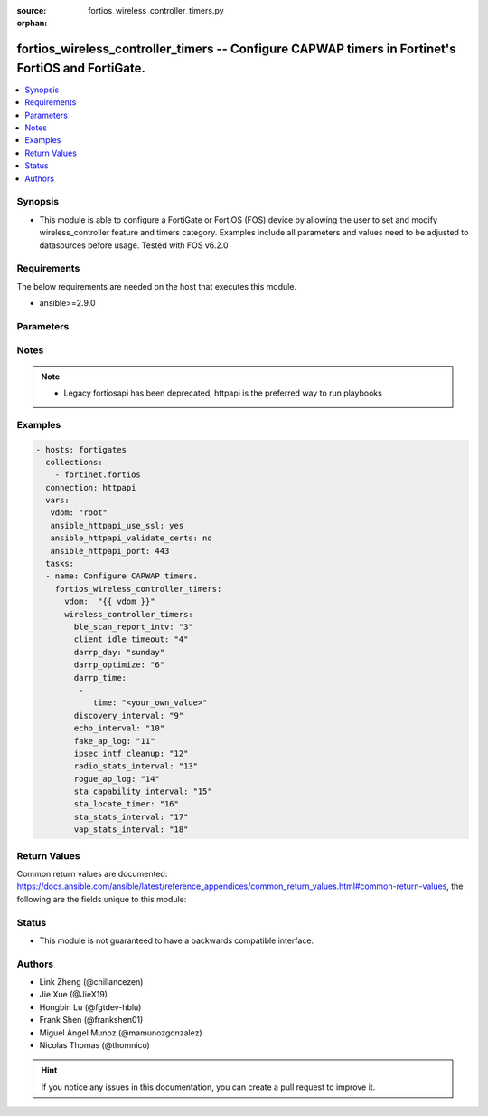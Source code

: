 :source: fortios_wireless_controller_timers.py

:orphan:

.. fortios_wireless_controller_timers:

fortios_wireless_controller_timers -- Configure CAPWAP timers in Fortinet's FortiOS and FortiGate.
++++++++++++++++++++++++++++++++++++++++++++++++++++++++++++++++++++++++++++++++++++++++++++++++++

.. versionadded:: 2.9

.. contents::
   :local:
   :depth: 1


Synopsis
--------
- This module is able to configure a FortiGate or FortiOS (FOS) device by allowing the user to set and modify wireless_controller feature and timers category. Examples include all parameters and values need to be adjusted to datasources before usage. Tested with FOS v6.2.0



Requirements
------------
The below requirements are needed on the host that executes this module.

- ansible>=2.9.0


Parameters
----------


.. raw:: html

    <ul>
    <li> <span class="li-head">access_token</span> - Token-based authentication. Generated from GUI of Fortigate. <span class="li-normal">type: str</span> <span class="li-required">required: False</span></li>
    <li> <span class="li-head">vdom</span> - Virtual domain, among those defined previously. A vdom is a virtual instance of the FortiGate that can be configured and used as a different unit. <span class="li-normal">type: str</span> <span class="li-normal">default: root</span></li>
    <li> <span class="li-head">wireless_controller_timers</span> - Configure CAPWAP timers. <span class="li-normal">type: dict</span></li>
        <ul class="ul-self">
        <li> <span class="li-head">ble_scan_report_intv</span> - Time between running Bluetooth Low Energy (BLE) reports (10 - 3600 sec). <span class="li-normal">type: int</span></li>
        <li> <span class="li-head">client_idle_timeout</span> - Time after which a client is considered idle and times out (20 - 3600 sec). <span class="li-normal">type: int</span></li>
        <li> <span class="li-head">darrp_day</span> - Weekday on which to run DARRP optimization. <span class="li-normal">type: str</span> <span class="li-normal">choices: sunday, monday, tuesday, wednesday, thursday, friday, saturday</span></li>
        <li> <span class="li-head">darrp_optimize</span> - Time for running Dynamic Automatic Radio Resource Provisioning (DARRP) optimizations (0 - 86400 sec). <span class="li-normal">type: int</span></li>
        <li> <span class="li-head">darrp_time</span> - Time at which DARRP optimizations run (you can add up to 8 times). <span class="li-normal">type: list</span></li>
            <ul class="ul-self">
            <li> <span class="li-head">time</span> - Time. <span class="li-normal">type: str</span> <span class="li-required">required: True</span></li>
            </ul>
        <li> <span class="li-head">discovery_interval</span> - Time between discovery requests (2 - 180 sec). <span class="li-normal">type: int</span></li>
        <li> <span class="li-head">echo_interval</span> - Time between echo requests sent by the managed WTP, AP, or FortiAP (1 - 255 sec). <span class="li-normal">type: int</span></li>
        <li> <span class="li-head">fake_ap_log</span> - Time between recording logs about fake APs if periodic fake AP logging is configured (0 - 1440 min). <span class="li-normal">type: int</span></li>
        <li> <span class="li-head">ipsec_intf_cleanup</span> - Time period to keep IPsec VPN interfaces up after WTP sessions are disconnected (30 - 3600 sec). <span class="li-normal">type: int</span></li>
        <li> <span class="li-head">radio_stats_interval</span> - Time between running radio reports (1 - 255 sec). <span class="li-normal">type: int</span></li>
        <li> <span class="li-head">rogue_ap_log</span> - Time between logging rogue AP messages if periodic rogue AP logging is configured (0 - 1440 min). <span class="li-normal">type: int</span></li>
        <li> <span class="li-head">sta_capability_interval</span> - Time between running station capability reports (1 - 255 sec). <span class="li-normal">type: int</span></li>
        <li> <span class="li-head">sta_locate_timer</span> - Time between running client presence flushes to remove clients that are listed but no longer present (0 - 86400 sec). <span class="li-normal">type: int</span></li>
        <li> <span class="li-head">sta_stats_interval</span> - Time between running client (station) reports (1 - 255 sec). <span class="li-normal">type: int</span></li>
        <li> <span class="li-head">vap_stats_interval</span> - Time between running Virtual Access Point (VAP) reports (1 - 255 sec). <span class="li-normal">type: int</span></li>
        </ul>
    </ul>


Notes
-----

.. note::

   - Legacy fortiosapi has been deprecated, httpapi is the preferred way to run playbooks



Examples
--------

.. code-block:: yaml+jinja
    
    - hosts: fortigates
      collections:
        - fortinet.fortios
      connection: httpapi
      vars:
       vdom: "root"
       ansible_httpapi_use_ssl: yes
       ansible_httpapi_validate_certs: no
       ansible_httpapi_port: 443
      tasks:
      - name: Configure CAPWAP timers.
        fortios_wireless_controller_timers:
          vdom:  "{{ vdom }}"
          wireless_controller_timers:
            ble_scan_report_intv: "3"
            client_idle_timeout: "4"
            darrp_day: "sunday"
            darrp_optimize: "6"
            darrp_time:
             -
                time: "<your_own_value>"
            discovery_interval: "9"
            echo_interval: "10"
            fake_ap_log: "11"
            ipsec_intf_cleanup: "12"
            radio_stats_interval: "13"
            rogue_ap_log: "14"
            sta_capability_interval: "15"
            sta_locate_timer: "16"
            sta_stats_interval: "17"
            vap_stats_interval: "18"
    


Return Values
-------------
Common return values are documented: https://docs.ansible.com/ansible/latest/reference_appendices/common_return_values.html#common-return-values, the following are the fields unique to this module:

.. raw:: html

    <ul>

    <li> <span class="li-return">build</span> - Build number of the fortigate image <span class="li-normal">returned: always</span> <span class="li-normal">type: str</span> <span class="li-normal">sample: 1547</span></li>
    <li> <span class="li-return">http_method</span> - Last method used to provision the content into FortiGate <span class="li-normal">returned: always</span> <span class="li-normal">type: str</span> <span class="li-normal">sample: PUT</span></li>
    <li> <span class="li-return">http_status</span> - Last result given by FortiGate on last operation applied <span class="li-normal">returned: always</span> <span class="li-normal">type: str</span> <span class="li-normal">sample: 200</span></li>
    <li> <span class="li-return">mkey</span> - Master key (id) used in the last call to FortiGate <span class="li-normal">returned: success</span> <span class="li-normal">type: str</span> <span class="li-normal">sample: id</span></li>
    <li> <span class="li-return">name</span> - Name of the table used to fulfill the request <span class="li-normal">returned: always</span> <span class="li-normal">type: str</span> <span class="li-normal">sample: urlfilter</span></li>
    <li> <span class="li-return">path</span> - Path of the table used to fulfill the request <span class="li-normal">returned: always</span> <span class="li-normal">type: str</span> <span class="li-normal">sample: webfilter</span></li>
    <li> <span class="li-return">revision</span> - Internal revision number <span class="li-normal">returned: always</span> <span class="li-normal">type: str</span> <span class="li-normal">sample: 17.0.2.10658</span></li>
    <li> <span class="li-return">serial</span> - Serial number of the unit <span class="li-normal">returned: always</span> <span class="li-normal">type: str</span> <span class="li-normal">sample: FGVMEVYYQT3AB5352</span></li>
    <li> <span class="li-return">status</span> - Indication of the operation's result <span class="li-normal">returned: always</span> <span class="li-normal">type: str</span> <span class="li-normal">sample: success</span></li>
    <li> <span class="li-return">vdom</span> - Virtual domain used <span class="li-normal">returned: always</span> <span class="li-normal">type: str</span> <span class="li-normal">sample: root</span></li>
    <li> <span class="li-return">version</span> - Version of the FortiGate <span class="li-normal">returned: always</span> <span class="li-normal">type: str</span> <span class="li-normal">sample: v5.6.3</span></li>
    </ul>

Status
------

- This module is not guaranteed to have a backwards compatible interface.


Authors
-------

- Link Zheng (@chillancezen)
- Jie Xue (@JieX19)
- Hongbin Lu (@fgtdev-hblu)
- Frank Shen (@frankshen01)
- Miguel Angel Munoz (@mamunozgonzalez)
- Nicolas Thomas (@thomnico)


.. hint::
    If you notice any issues in this documentation, you can create a pull request to improve it.
